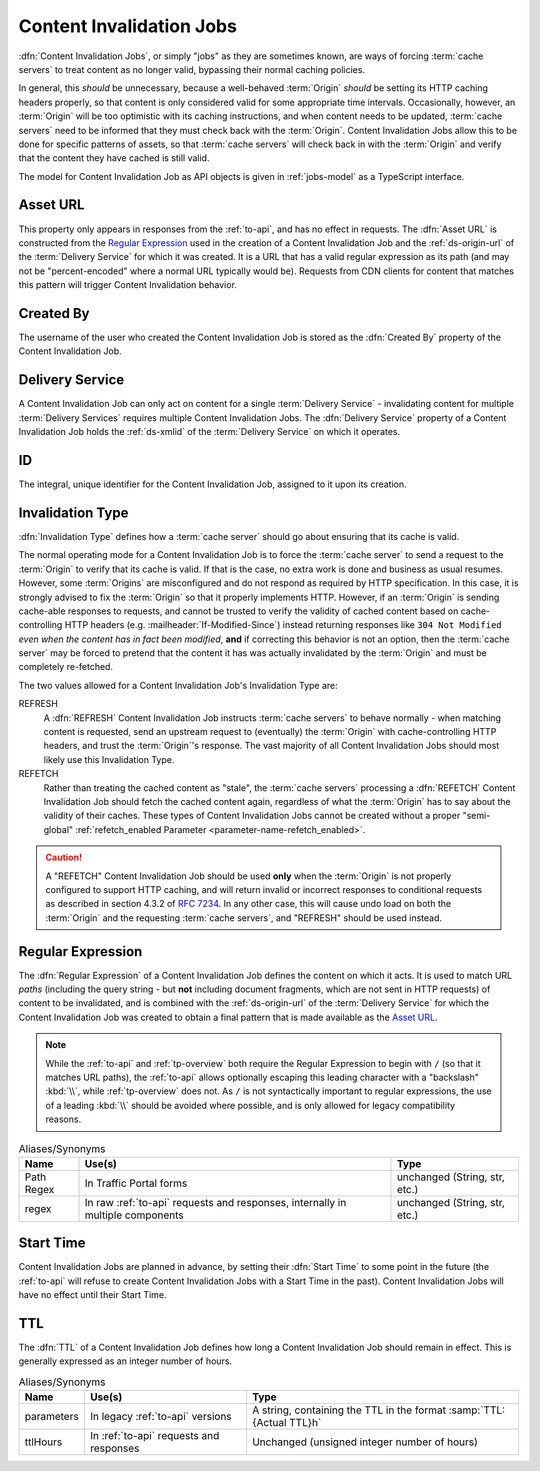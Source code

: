 ..
..
.. Licensed under the Apache License, Version 2.0 (the "License");
.. you may not use this file except in compliance with the License.
.. You may obtain a copy of the License at
..
..     http://www.apache.org/licenses/LICENSE-2.0
..
.. Unless required by applicable law or agreed to in writing, software
.. distributed under the License is distributed on an "AS IS" BASIS,
.. WITHOUT WARRANTIES OR CONDITIONS OF ANY KIND, either express or implied.
.. See the License for the specific language governing permissions and
.. limitations under the License.
..

.. _jobs:

*************************
Content Invalidation Jobs
*************************
:dfn:`Content Invalidation Jobs`, or simply "jobs" as they are sometimes known, are ways of forcing :term:`cache servers` to treat content as no longer valid, bypassing their normal caching policies.

In general, this *should* be unnecessary, because a well-behaved :term:`Origin` *should* be setting its HTTP caching headers properly, so that content is only considered valid for some appropriate time intervals. Occasionally, however, an :term:`Origin` will be too optimistic with its caching instructions, and when content needs to be updated, :term:`cache servers` need to be informed that they must check back with the :term:`Origin`. Content Invalidation Jobs allow this to be done for specific patterns of assets, so that :term:`cache servers` will check back in with the :term:`Origin` and verify that the content they have cached is still valid.

The model for Content Invalidation Job as API objects is given in :ref:`jobs-model` as a TypeScript interface.

.. _jobs-model:

.. code-block:: typescript
	:caption: Content Invalidation Job as a Typescript interface.

	/** This is the form used to create a new Content Invalidation Job */
	interface ContentInvalidationJobCreationRequest {
		deliveryService: string;
		invalidationType: "REFRESH" | "REFETCH";
		regex: `/${string}` | `\\/${string}`; // must also be a valid RegExp
		startTime: Date; // RFC3339 string
		ttlHours: number;
	}

	/**
	 * This is the form used to return representations of Content Invalidation
	 * Requests to clients.
	 */
	interface ContentInvalidationJob {
		assetUrl: string;
		createdBy: string;
		deliveryService: string;
		id: number;
		invalidationType: "REFRESH" | "REFETCH";
		startTime: Date; // RFC3339 string
		ttlHours: number;
	}

.. _job-asset-url:

Asset URL
---------
This property only appears in responses from the :ref:`to-api`, and has no effect in requests. The :dfn:`Asset URL` is constructed from the `Regular Expression`_ used in the creation of a Content Invalidation Job and the :ref:`ds-origin-url` of the :term:`Delivery Service` for which it was created. It is a URL that has a valid regular expression as its path (and may not be "percent-encoded" where a normal URL typically would be). Requests from CDN clients for content that matches this pattern will trigger Content Invalidation behavior.

.. _job-created-by:

Created By
----------
The username of the user who created the Content Invalidation Job is stored as the :dfn:`Created By` property of the Content Invalidation Job.

.. _job-ds:

Delivery Service
----------------
A Content Invalidation Job can only act on content for a single :term:`Delivery Service` - invalidating content for multiple :term:`Delivery Services` requires multiple Content Invalidation Jobs. The :dfn:`Delivery Service` property of a Content Invalidation Job holds the :ref:`ds-xmlid` of the :term:`Delivery Service` on which it operates.

.. versionchanged:: 4.0
	In earlier API versions, this property was allowed to be either the integral, unique identifier of the target :term:`Delivery Service`, *or* its :ref:`ds-xmlid` - this is no longer the case, but it should always be safe to use the :ref:`ds-xmlid` in any case.

.. _job-id:

ID
--
The integral, unique identifier for the Content Invalidation Job, assigned to it upon its creation.

.. _job-invalidation-type:

Invalidation Type
-----------------
:dfn:`Invalidation Type` defines how a :term:`cache server` should go about ensuring that its cache is valid.

The normal operating mode for a Content Invalidation Job is to force the :term:`cache server` to send a request to the :term:`Origin` to verify that its cache is valid. If that is the case, no extra work is done and business as usual resumes. However, some :term:`Origins` are misconfigured and do not respond as required by HTTP specification. In this case, it is strongly advised to fix the :term:`Origin` so that it properly implements HTTP. However, if an :term:`Origin` is sending cache-able responses to requests, and cannot be trusted to verify the validity of cached content based on cache-controlling HTTP headers (e.g. :mailheader:`If-Modified-Since`) instead returning responses like ``304 Not Modified`` *even when the content has in fact been modified*, **and** if correcting this behavior is not an option, then the :term:`cache server` may be forced to pretend that the content it has was actually invalidated by the :term:`Origin` and must be completely re-fetched.

The two values allowed for a Content Invalidation Job's Invalidation Type are:

REFRESH
	A :dfn:`REFRESH` Content Invalidation Job instructs :term:`cache servers` to behave normally - when matching content is requested, send an upstream request to (eventually) the :term:`Origin` with cache-controlling HTTP headers, and trust the :term:`Origin`'s response. The vast majority of all Content Invalidation Jobs should most likely use this Invalidation Type.
REFETCH
	Rather than treating the cached content as "stale", the :term:`cache servers` processing a :dfn:`REFETCH` Content Invalidation Job should fetch the cached content again, regardless of what the :term:`Origin` has to say about the validity of their caches. These types of Content Invalidation Jobs cannot be created without a proper "semi-global" :ref:`refetch_enabled Parameter <parameter-name-refetch_enabled>`.

.. caution:: A "REFETCH" Content Invalidation Job should be used **only** when the :term:`Origin` is not properly configured to support HTTP caching, and will return invalid or incorrect responses to conditional requests  as described in section 4.3.2 of :rfc:`7234`. In any other case, this will cause undo load on both the :term:`Origin` and the requesting :term:`cache servers`, and "REFRESH" should be used instead.

.. _job-regex:

Regular Expression
------------------
The :dfn:`Regular Expression` of a Content Invalidation Job defines the content on which it acts. It is used to match URL *paths* (including the query string - but **not** including document fragments, which are not sent in HTTP requests) of content to be invalidated, and is combined with the :ref:`ds-origin-url` of the :term:`Delivery Service` for which the Content Invalidation Job was created to obtain a final pattern that is made available as the `Asset URL`_.

.. note:: While the :ref:`to-api` and :ref:`tp-overview` both require the Regular Expression to begin with ``/`` (so that it matches URL paths), the :ref:`to-api` allows optionally escaping this leading character with a "backslash" :kbd:`\\`, while :ref:`tp-overview` does not. As ``/`` is not syntactically important to regular expressions, the use of a leading :kbd:`\\` should be avoided where possible, and is only allowed for legacy compatibility reasons.

.. table:: Aliases/Synonyms

	+------------+--------------------------------------------------------------------------------+-------------------------------+
	| Name       | Use(s)                                                                         | Type                          |
	+============+================================================================================+===============================+
	| Path Regex | In Traffic Portal forms                                                        | unchanged (String, str, etc.) |
	+------------+--------------------------------------------------------------------------------+-------------------------------+
	| regex      | In raw :ref:`to-api` requests and responses, internally in multiple components | unchanged (String, str, etc.) |
	+------------+--------------------------------------------------------------------------------+-------------------------------+

.. _job-start-time:

Start Time
----------
Content Invalidation Jobs are planned in advance, by setting their :dfn:`Start Time` to some point in the future (the :ref:`to-api` will refuse to create Content Invalidation Jobs with a Start Time in the past). Content Invalidation Jobs will have no effect until their Start Time.

.. _job-ttl:

TTL
---
The :dfn:`TTL` of a Content Invalidation Job defines how long a Content Invalidation Job should remain in effect. This is generally expressed as an integer number of hours.

.. table:: Aliases/Synonyms

	+------------+-----------------------------------------+----------------------------------------------------------------------+
	| Name       | Use(s)                                  | Type                                                                 |
	+============+=========================================+======================================================================+
	| parameters | In legacy :ref:`to-api` versions        | A string, containing the TTL in the format :samp:`TTL:{Actual TTL}h` |
	+------------+-----------------------------------------+----------------------------------------------------------------------+
	| ttlHours   | In :ref:`to-api` requests and responses | Unchanged (unsigned integer number of hours)                         |
	+------------+-----------------------------------------+----------------------------------------------------------------------+

